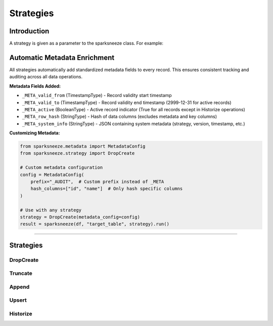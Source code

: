 Strategies
===========

Introduction
-------------
A strategy is given as a parameter to the sparksneeze class. For example:

.. py:function:: sparksneeze(source_entity, target_entity, strategy=Strategy(args, kwargs)).run()

   Create a sparksneeze instance with a specific strategy, and then run it.

   :param SnarpSneezeStrategy strategy: A strategy class instance
   :param args: Positional arguments
   :param kwargs: Key-word arguments
   :returns: Strategy result
   :rtype: SparkSneezeResult

Automatic Metadata Enrichment
------------------------------

All strategies automatically add standardized metadata fields to every record. This ensures consistent tracking and auditing across all data operations.

**Metadata Fields Added:**

- ``_META_valid_from`` (TimestampType) - Record validity start timestamp
- ``_META_valid_to`` (TimestampType) - Record validity end timestamp (2999-12-31 for active records)
- ``_META_active`` (BooleanType) - Active record indicator (True for all records except in Historize operations)
- ``_META_row_hash`` (StringType) - Hash of data columns (excludes metadata and key columns)
- ``_META_system_info`` (StringType) - JSON containing system metadata (strategy, version, timestamp, etc.)

**Customizing Metadata:**

.. code-block:: python

   from sparksneeze.metadata import MetadataConfig
   from sparksneeze.strategy import DropCreate
   
   # Custom metadata configuration
   config = MetadataConfig(
       prefix="_AUDIT",  # Custom prefix instead of _META
       hash_columns=["id", "name"]  # Only hash specific columns
   )
   
   # Use with any strategy
   strategy = DropCreate(metadata_config=config)
   result = sparksneeze(df, "target_table", strategy).run()

-----

Strategies
----------

DropCreate
~~~~~~~~~~
.. py:Class:: DropCreate(metadata_config=None)

   Remove the target entity and create it anew based on the schema of the source entity. There are no parameters, no data or schema will be kept of the old target.

   All records will have metadata fields added with ``_META_active=True``.

   :param MetadataConfig metadata_config: Optional metadata configuration. Uses default if None.
   :returns: SparkSneezeResult
   :rtype: dict

.. dropdown:: Example

   Randy takes over as the new park supervisor and needs to replace the old resident roster with a fresh start.

   **Source (New Resident Data):**

   +----------+-----+-------------------+-----------------+
   | name     | age | occupation        | location        |
   +==========+=====+===================+=================+
   | Ricky    | 31  | Convenience Store | Trailer Park    |
   +----------+-----+-------------------+-----------------+
   | Julian   | 34  | Bar Owner         | Trailer Park    |
   +----------+-----+-------------------+-----------------+
   | Bubbles  | 33  | Cat Caretaker     | Shed            |
   +----------+-----+-------------------+-----------------+

   **Existing Target (Old Registry):**

   +----------+-----+---------------+
   | name     | age | job_title     |
   +==========+=====+===============+
   | Randy    | 36  | Supervisor    |
   +----------+-----+---------------+
   | Mr Lahey | 54  | Manager       |
   +----------+-----+---------------+

   **Result (Completely New Registry):**

   +---------+-----+-------------------+--------------+---------------------------+----------------------------+--------------------+---------------------------+----------------------------+
   | name    | age | occupation        | location     | _META_valid_from          | _META_valid_to             | _META_active       | _META_row_hash            | _META_system_info          |
   +=========+=====+===================+==============+===========================+============================+====================+===========================+============================+
   | Ricky   | 31  | Convenience Store | Trailer Park | 2024-03-01 00:00:00       | 2999-12-31 23:59:59        | true               | [hash]                    | {"strategy":"DropCreate"}  |
   +---------+-----+-------------------+--------------+---------------------------+----------------------------+--------------------+---------------------------+----------------------------+
   | Julian  | 34  | Bar Owner         | Trailer Park | 2024-03-01 00:00:00       | 2999-12-31 23:59:59        | true               | [hash]                    | {"strategy":"DropCreate"}  |
   +---------+-----+-------------------+--------------+---------------------------+----------------------------+--------------------+---------------------------+----------------------------+
   | Bubbles | 33  | Cat Caretaker     | Shed         | 2024-03-01 00:00:00       | 2999-12-31 23:59:59        | true               | [hash]                    | {"strategy":"DropCreate"}  |
   +---------+-----+-------------------+--------------+---------------------------+----------------------------+--------------------+---------------------------+----------------------------+

   The old registry was completely wiped and replaced with the new resident data.


Truncate
~~~~~~~~
.. py:Class:: Truncate(auto_expand=True, auto_shrink=False, metadata_config=None)

   Clear the target entity and load the data from the source entity. By default it automatically expands the schema when new columns are found. Columns that are removed from the source entity will remain in the target entity. By enabling auto_shrink it will automatically drop columns from the target entity as well.

   When auto_expand and auto_shrink are turned on simultaneously it will mimic the DropCreate strategy. This is useful for database logging or when there is no DROP and CREATE permissions granted. In the case of Delta tables history is preserved, whereas a DropCreate would replace the Delta table entirely.

   All records will have metadata fields added with ``_META_active=True``.

   :param bool auto_expand: Automatically add new columns to the target_entity
   :param bool auto_shrink: Automatically remove nonexistent columns from the target_entity
   :param MetadataConfig metadata_config: Optional metadata configuration. Uses default if None.
   :returns: SparkSneezeResult
   :rtype: dict

.. dropdown:: Example

   Julian gets a new liquor shipment and needs to clear out the old inventory and load the fresh stock.

   **Source (New Liquor Inventory):**

   +----------+-----+-------------+
   | name     | age | job         |
   +==========+=====+=============+
   | Ricky    | 31  | Sales Agent |
   +----------+-----+-------------+
   | Julian   | 34  | Manager     |
   +----------+-----+-------------+
   | Bubbles  | 33  | Analyst     |
   +----------+-----+-------------+

   **Existing Target (Old Inventory):**

   +----------+-----+-------------+
   | name     | age | job         |
   +==========+=====+=============+
   | Randy    | 36  | Supervisor  |
   +----------+-----+-------------+
   | Mr Lahey | 54  | Manager     |
   +----------+-----+-------------+

   **Result (Fresh Inventory Only):**

   +---------+-----+-------------+---------------------------+---------------------------+----------+----------+-------------------------+
   | name    | age | job         | _META_valid_from          | _META_valid_to            | _META... | _META... | _META_system_info       |
   +=========+=====+=============+===========================+===========================+==========+==========+=========================+
   | Ricky   | 31  | Sales Agent | 2024-05-01 00:00:00       | 2999-12-31 23:59:59       | true     | [hash]   | {"strategy":"Truncate"} |
   +---------+-----+-------------+---------------------------+---------------------------+----------+----------+-------------------------+
   | Julian  | 34  | Manager     | 2024-05-01 00:00:00       | 2999-12-31 23:59:59       | true     | [hash]   | {"strategy":"Truncate"} |
   +---------+-----+-------------+---------------------------+---------------------------+----------+----------+-------------------------+
   | Bubbles | 33  | Analyst     | 2024-05-01 00:00:00       | 2999-12-31 23:59:59       | true     | [hash]   | {"strategy":"Truncate"} |
   +---------+-----+-------------+---------------------------+---------------------------+----------+----------+-------------------------+

   All old inventory was cleared and replaced with the new shipment data.

Append
~~~~~~~~~~~~~~~~~~~~~~~
.. py:Class:: Append(auto_expand=True, auto_shrink=False, metadata_config=None)

   Load the data from the source entity into the target entity. By default it automatically expands the schema when new columns are found. Columns that are removed from the source entity will remain in the target entity. By enabling auto_shrink it will automatically drop columns from the target entity as well.

   No rows will be removed from the target entity. All records will have metadata fields added with ``_META_active=True``.

   :param bool auto_expand: Automatically add new columns to the target_entity
   :param bool auto_shrink: Automatically remove nonexistent columns from the target_entity
   :param MetadataConfig metadata_config: Optional metadata configuration. Uses default if None.
   :returns: SparkSneezeResult
   :rtype: dict

.. dropdown:: Example

   New people are moving into Sunnyvale Trailer Park and need to be added to the existing resident registry.

   **Source (New Residents):**

   +----------+-----+----------------+--------+
   | name     | age | business       | income |
   +==========+=====+================+========+
   | Ricky    | 31  | Get Rich Quick | 2500   |
   +----------+-----+----------------+--------+
   | Julian   | 34  | Bar Business   | 5000   |
   +----------+-----+----------------+--------+
   | Bubbles  | 33  | Cart Business  | 1200   |
   +----------+-----+----------------+--------+

   **Existing Target (Current Residents):**

   +----------+-----+---------------+--------+
   | name     | age | business      | income |
   +==========+=====+===============+========+
   | Randy    | 36  | Security      | 3000   |
   +----------+-----+---------------+--------+
   | Mr Lahey | 54  | Supervisor    | 4500   |
   +----------+-----+---------------+--------+

   **Result (All Residents Combined):**

   +---------+-----+----------------+--------+---------------------------+---------------------------+----------+----------+----------------------+
   | name    | age | business       | income | _META_valid_from          | _META_valid_to            | _META... | _META... | _META_system_info    |
   +=========+=====+================+========+===========================+===========================+==========+==========+======================+
   | Randy   | 36  | Security       | 3000   | 2024-07-01 00:00:00       | 2999-12-31 23:59:59       | true     | [hash]   | {"strategy":"Append"}|
   +---------+-----+----------------+--------+---------------------------+---------------------------+----------+----------+----------------------+
   | Lahey   | 54  | Supervisor     | 4500   | 2024-07-01 00:00:00       | 2999-12-31 23:59:59       | true     | [hash]   | {"strategy":"Append"}|
   +---------+-----+----------------+--------+---------------------------+---------------------------+----------+----------+----------------------+
   | Ricky   | 31  | Get Rich Quick | 2500   | 2024-07-01 00:00:00       | 2999-12-31 23:59:59       | true     | [hash]   | {"strategy":"Append"}|
   +---------+-----+----------------+--------+---------------------------+---------------------------+----------+----------+----------------------+
   | Julian  | 34  | Bar Business   | 5000   | 2024-07-01 00:00:00       | 2999-12-31 23:59:59       | true     | [hash]   | {"strategy":"Append"}|
   +---------+-----+----------------+--------+---------------------------+---------------------------+----------+----------+----------------------+
   | Bubbles | 33  | Cart Business  | 1200   | 2024-07-01 00:00:00       | 2999-12-31 23:59:59       | true     | [hash]   | {"strategy":"Append"}|
   +---------+-----+----------------+--------+---------------------------+---------------------------+----------+----------+----------------------+

   Existing residents were preserved and new residents were added to the registry.

Upsert
~~~~~~~~~~~~~
.. py:Class:: Upsert(key=[col1, col2], auto_expand=True, auto_shrink=False, metadata_config=None)

   Load data from the source entity into the target entity by using one or more keys. After the key comparison, the following happens:

    - New keys have their records inserted into the target entity
    - Existing keys will have their records updated in the target entity
    - (Optional) Nonexistent keys will have their records removed from the target entity

   All records will have metadata fields added with ``_META_active=True``. Key columns are automatically excluded from row hash calculation.

   :param key: The key(s) that will be used to upsert
   :type key: list or str
   :param bool auto_expand: Automatically add new columns to the target_entity
   :param bool auto_shrink: Automatically remove nonexistent columns from the target_entity
   :param MetadataConfig metadata_config: Optional metadata configuration. Uses default if None.
   :returns: SparkSneezeResult
   :rtype: dict

.. dropdown:: Example

   Characters are getting out of jail and updating their status in the park's character tracking system.

   **Source (Status Updates):**

   +--------------+----------+-----+---------------+--------+
   | character_id | name     | age | status        | money  |
   +==============+==========+=====+===============+========+
   | 1            | Ricky    | 32  | Out of Jail   | 150    |
   +--------------+----------+-----+---------------+--------+
   | 2            | Julian   | 35  | Running Bar   | 5500   |
   +--------------+----------+-----+---------------+--------+
   | 4            | Bubbles  | 34  | Cart Business | 1800   |
   +--------------+----------+-----+---------------+--------+
   | 5            | Corey    | 20  | Working Store | 800    |
   +--------------+----------+-----+---------------+--------+

   **Existing Target (Current Status):**

   +--------------+----------+-----+---------------+--------+
   | character_id | name     | age | status        | money  |
   +==============+==========+=====+===============+========+
   | 1            | Ricky    | 31  | In Jail       | 50     |
   +--------------+----------+-----+---------------+--------+
   | 2            | Julian   | 34  | Planning      | 3000   |
   +--------------+----------+-----+---------------+--------+
   | 3            | Randy    | 36  | Supervisor    | 2500   |
   +--------------+----------+-----+---------------+--------+

   **Result (Updated Status):**

   +-----+---------+-----+---------------+-------+---------------------------+---------------------------+----------+----------+-----------------------+
   | id  | name    | age | status        | money | _META_valid_from          | _META_valid_to            | _META... | _META... | _META_system_info     |
   +=====+=========+=====+===============+=======+===========================+===========================+==========+==========+=======================+
   | 1   | Ricky   | 32  | Out of Jail   | 150   | 2024-09-01 00:00:00       | 2999-12-31 23:59:59       | true     | [hash]   | {"strategy":"Upsert"} |
   +-----+---------+-----+---------------+-------+---------------------------+---------------------------+----------+----------+-----------------------+
   | 2   | Julian  | 35  | Running Bar   | 5500  | 2024-09-01 00:00:00       | 2999-12-31 23:59:59       | true     | [hash]   | {"strategy":"Upsert"} |
   +-----+---------+-----+---------------+-------+---------------------------+---------------------------+----------+----------+-----------------------+
   | 3   | Randy   | 36  | Supervisor    | 2500  | 2024-09-01 00:00:00       | 2999-12-31 23:59:59       | true     | [hash]   | {"strategy":"Upsert"} |
   +-----+---------+-----+---------------+-------+---------------------------+---------------------------+----------+----------+-----------------------+
   | 4   | Bubbles | 34  | Cart Business | 1800  | 2024-09-01 00:00:00       | 2999-12-31 23:59:59       | true     | [hash]   | {"strategy":"Upsert"} |
   +-----+---------+-----+---------------+-------+---------------------------+---------------------------+----------+----------+-----------------------+
   | 5   | Corey   | 20  | Working Store | 800   | 2024-09-01 00:00:00       | 2999-12-31 23:59:59       | true     | [hash]   | {"strategy":"Upsert"} |
   +-----+---------+-----+---------------+-------+---------------------------+---------------------------+----------+----------+-----------------------+

   Ricky and Julian got updated with their new status and money, while Bubbles and Corey were inserted as new entries.

Historize
~~~~~~~~~~~~~
.. py:Class:: Historize(key=[col1, col2], auto_expand=True, auto_shrink=False, valid_from=datetime.now(), valid_to=datetime(2999, 12, 31), prefix='_META', metadata_config=None)

   Load data from the source entity into the target entity by using one or more keys and add validity time tracking attributes. The metadata columns to store a valid from date, a valid to date and active attribute will be added to the target entity, regardless of the auto_expand parameter.
   
   After the key comparison, the following happens:

    - New keys have their records inserted into the target entity, valid_from and valid_to will be set
    - Existing keys will have their records updated in the target entity, setting the valid_to and active values
    - Existing keys will have a new record inserted in the target entity, setting the valid_from and valid_to values
    - Nonexistent keys will have their records in the target_entity updated setting the valid_to and active values

   Key columns are automatically excluded from row hash calculation. Uses custom valid_from/valid_to timestamps for metadata fields.

   :param key: The key(s) that will be used to SCD2
   :type key: list or str
   :param bool auto_expand: Automatically add new columns to the target_entity
   :param bool auto_shrink: Automatically remove nonexistent columns from the target_entity
   :param datetime valid_from: The datetime value to set for the start of record validity, defaults to datetime.now()
   :param datetime valid_to: The datetime value to set for the end of the record validity, defaults to datetime(2999, 12, 31)
   :param string prefix: The prefix to use for the metadata columns, defaults to '_META'. E.g. _META_valid_from and _META_valid_to.
   :param MetadataConfig metadata_config: Optional metadata configuration. Uses default if None.
   :returns: SparkSneezeResult
   :rtype: dict

.. dropdown:: Example

   Tracking residents' rent payment status changes over time for park management records. In October 2024, residents had their initial status recorded. By December 2024, some changes occurred that needed to be tracked historically.

   **Source (Updated Rent Status):**

   +-------------+----------+-----+----------------+--------------+
   | resident_id | name     | age | trailer_number | rent_status  |
   +=============+==========+=====+================+==============+
   | 1           | Ricky    | 32  | 1              | Behind       |
   +-------------+----------+-----+----------------+--------------+
   | 2           | Julian   | 35  | 2              | Paid         |
   +-------------+----------+-----+----------------+--------------+
   | 3           | Bubbles  | 34  | 0              | Shed Owner   |
   +-------------+----------+-----+----------------+--------------+
   | 4           | Randy    | 37  | 5              | Free Housing |
   +-------------+----------+-----+----------------+--------------+

   **Existing Target (Historical Records):**

   +-------------+----------+-----+----------------+-------------+-----------------+---------------+--------------+
   | resident_id | name     | age | trailer_number | rent_status | _META_valid_from| _META_valid_to| _META_active |
   +=============+==========+=====+================+=============+=================+===============+==============+
   | 1           | Ricky    | 31  | 1              | Paid        | 2024-10-01      | 2999-12-31    | true         |
   +-------------+----------+-----+----------------+-------------+-----------------+---------------+--------------+
   | 2           | Julian   | 34  | 2              | Paid        | 2024-10-01      | 2999-12-31    | true         |
   +-------------+----------+-----+----------------+-------------+-----------------+---------------+--------------+
   | 5           | Mr Lahey | 54  | 3              | Supervisor  | 2024-10-01      | 2999-12-31    | true         |
   +-------------+----------+-----+----------------+-------------+-----------------+---------------+--------------+

   **Result (Historized Records):**

   +----+---------+-----+--------+--------------+---------------------------+---------------------------+----------+----------+--------------------------+
   | id | name    | age | trail# | rent_status  | _META_valid_from          | _META_valid_to            | _META... | _META... | _META_system_info        |
   +====+=========+=====+========+==============+===========================+===========================+==========+==========+==========================+
   | 1  | Ricky   | 31  | 1      | Paid         | 2024-10-01 00:00:00       | 2024-12-01 00:00:00       | false    | [hash]   | {"strategy":"Historize"} |
   +----+---------+-----+--------+--------------+---------------------------+---------------------------+----------+----------+--------------------------+
   | 1  | Ricky   | 32  | 1      | Behind       | 2024-12-01 00:00:00       | 2999-12-31 23:59:59       | true     | [hash]   | {"strategy":"Historize"} |
   +----+---------+-----+--------+--------------+---------------------------+---------------------------+----------+----------+--------------------------+
   | 2  | Julian  | 34  | 2      | Paid         | 2024-10-01 00:00:00       | 2024-12-01 00:00:00       | false    | [hash]   | {"strategy":"Historize"} |
   +----+---------+-----+--------+--------------+---------------------------+---------------------------+----------+----------+--------------------------+
   | 2  | Julian  | 35  | 2      | Paid         | 2024-12-01 00:00:00       | 2999-12-31 23:59:59       | true     | [hash]   | {"strategy":"Historize"} |
   +----+---------+-----+--------+--------------+---------------------------+---------------------------+----------+----------+--------------------------+
   | 3  | Bubbles | 34  | 0      | Shed Owner   | 2024-12-01 00:00:00       | 2999-12-31 23:59:59       | true     | [hash]   | {"strategy":"Historize"} |
   +----+---------+-----+--------+--------------+---------------------------+---------------------------+----------+----------+--------------------------+

   Changes were tracked over time: Ricky's status changed from "Paid" (Oct 2024) to "Behind" (Dec 2024), Julian's age updated, while preserving full history of all changes. Mr Lahey's record was ended since he's no longer in the source data.



.. Command Line Usage
.. ------------------

